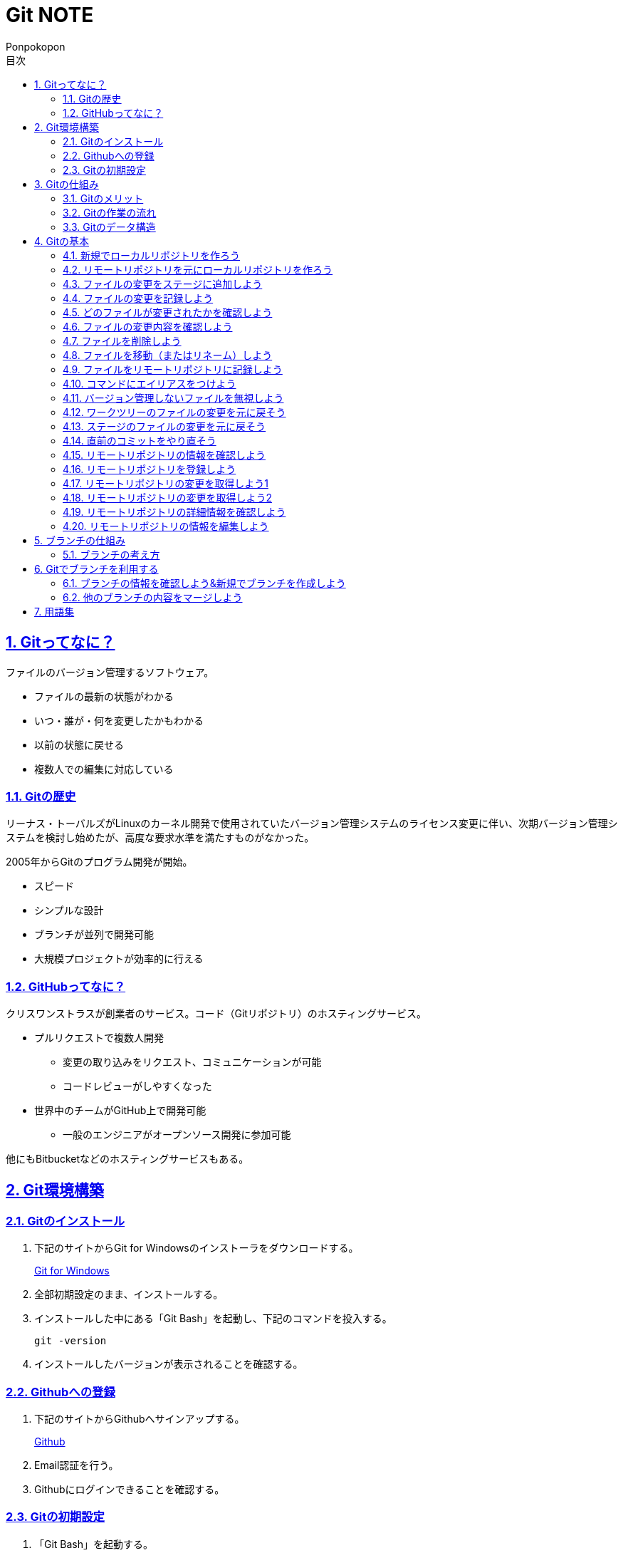 //プロパティ
:lang: ja 
:doctype: articles
:toc: left
:toclevels: 3
:toc-title: 目次
:sectnums:
:sectnumlevels: 4
:sectlinks:
:imagesdir: images
:icons: font
:source-highlighter: coderay
:example-caption: 例
:table-caption: 表
:figure-caption: 図
:docname: Git NOTE
:author: Ponpokopon

// 本文
= {docname}

== Gitってなに？
ファイルのバージョン管理するソフトウェア。

* ファイルの最新の状態がわかる
* いつ・誰が・何を変更したかもわかる
* 以前の状態に戻せる
* 複数人での編集に対応している

=== Gitの歴史
リーナス・トーバルズがLinuxのカーネル開発で使用されていたバージョン管理システムのライセンス変更に伴い、次期バージョン管理システムを検討し始めたが、高度な要求水準を満たすものがなかった。

2005年からGitのプログラム開発が開始。

* スピード
* シンプルな設計
* ブランチが並列で開発可能
* 大規模プロジェクトが効率的に行える

=== GitHubってなに？
クリスワンストラスが創業者のサービス。コード（Gitリポジトリ）のホスティングサービス。

* プルリクエストで複数人開発
** 変更の取り込みをリクエスト、コミュニケーションが可能
** コードレビューがしやすくなった
* 世界中のチームがGitHub上で開発可能
** 一般のエンジニアがオープンソース開発に参加可能

他にもBitbucketなどのホスティングサービスもある。

== Git環境構築

=== Gitのインストール

. 下記のサイトからGit for Windowsのインストーラをダウンロードする。
+
link:https://gitforwindows.org/[Git for Windows]

. 全部初期設定のまま、インストールする。

. インストールした中にある「Git Bash」を起動し、下記のコマンドを投入する。
+
[source,git]
----
git -version
----

. インストールしたバージョンが表示されることを確認する。


=== Githubへの登録

. 下記のサイトからGithubへサインアップする。
+
link:https://github.com/[Github]

. Email認証を行う。

. Githubにログインできることを確認する。

=== Gitの初期設定

. 「Git Bash」を起動する。

. 下記のコマンドを投入し、ユーザ名を登録する。
+
[source,git]
----
git config --global user.name "hogehoge"
----
. 下記のコマンドを投入し、メールアドレスを登録する。
+
[source,git]
----
git config --global user.email hoge@hoge.com
----

. 下記のコマンドを投入し、エディターを設定する。
+
[[app-listing]]
[source,git]
.Visual Studio Code
----
git config --global core.editor 'code --wait'
----
+
[[app-listing]]
[source,git]
.Atom
----
git config --global core.editor 'atom --wait'
----

. 下記のコマンドを投入し、設定を確認する。
+
[[app-listing]]
[source,git]
----
git config user.name // <1>
git config user.email // <2>
git config core.editor // <3>
git config --list //<4>
----
<1> ユーザ名表示
<2> メールアドレス表示
<3> エディター表示
<4> 全設定をリスト表示

[Tips]
====
ここで設定した設定は「C:\\Users\username\.gitconfig」に保存されている。
====

== Gitの仕組み

=== Gitのメリット

_Q.Gitのバージョン管理ではスナップショットで保存しているか？それとも差分で保存しているか？_

A.スナップショット

まるまるデータを保存していくため、ブランチを切ったり、マージしたりがしやすくなった。

コミットをたどることで以前の状態に辿りながら戻せる。

=== Gitの作業の流れ

. ワークツリー領域でファイルを作成
. 「git add」コマンドを実行
. ローカルリポジトリ領域にファイル内容を元にした圧縮ファイルを作成
. ステージ領域に圧縮ファイルとファイル名を関連付けるインデックスを作成
. 「git commit」コマンドを実行
. ローカルリポジトリ領域にステージ領域のインデックスを元にツリーを作成
. ローカルリポジトリ領域にツリーのプロパティ（親コミット、作成者、日付、コメント）を示すコミットを作成


=== Gitのデータ構造

* ローカルリポジトリに「圧縮ファイル」「ツリー」「コミット」ファイルを作成することでデータを保存している
* コミットが親コミットを持つことで変更履歴を辿る事ができる
* **Git**とは**「データを圧縮して、スナップショットとして保存、ツリーとコミットによって、時系列の依存関係を保存し、バージョン管理をしているアプリケーション」**

== Gitの基本

=== 新規でローカルリポジトリを作ろう

. 「Git Bash」を起動する

. プロジェクトのディレクトリを作成し、直下に移動する
+
[[app-listing]]
[source,git]
----
mkdir [ディレクトリ名]
cd [ディレクトリ名]
----

. 下記のコマンドを投入し、ローカルリポジトリを作成する
+
[[app-listing]]
[source,git]
----
git init
----

=== リモートリポジトリを元にローカルリポジトリを作ろう

. リモートリポジトリのURLを入手する

. 「Git Bash」を起動する

. プロジェクトのディレクトリを作成したいディレクトリの直下に移動する
+
[[app-listing]]
[source,git]
----
cd [ディレクトリ名]
----

. 下記のコマンドを投入し、リモートリポジトリを複製する
+
[[app-listing]]
[source,git]
----
git clone [リモートリポジトリのURL]
----

=== ファイルの変更をステージに追加しよう

*_Q . なぜステージ領域を使いますか？_*

**A . リポジトリへ変更したい変更だけを選択するため。**

. 下記のコマンドを投入し、ファイルの変更をステージに追加する
+
[[app-listing]]
[source,git]
.変更範囲を指定
----
git add [ファイル名またはディレクトリ名]
----
+
[[app-listing]]
[source,git]
.全範囲を指定
----
git add .
----

=== ファイルの変更を記録しよう

. 下記のコマンドを投入し、ファイルの変更を記録する
+
[[app-listing]]
[source,git]
.optionなし
----
git commit
----

. エディターが立ち上がる

. エディターにコミットメッセージを記載し、保存する

. ターミナルを確認し、コミットメッセージ、コミットした内容が表示されていることを確認する

=== どのファイルが変更されたかを確認しよう

. 下記のコマンドを投入し、ファイルの変更を確認する
+
[[app-listing]]
[source,git]
----
git status
----

. ターミナルを確認し、ワークツリーとステージ、ステージとコミットの変更点を確認する

=== ファイルの変更内容を確認しよう

. 下記のコマンドを投入し、ファイルの変更を確認する
+
[[app-listing]]
[source,git]
.ワークツリーとステージ
----
git diff [ファイル名]
----
+
[[app-listing]]
[source,git]
.ステージとコミット
----
git diff --staged [ファイル名]
----

. ターミナルを確認し、ワークツリーとステージ、ステージとコミットの変更点を確認する

=== ファイルを削除しよう

. 下記のコマンドを投入し、ファイルを削除する
+
[[app-listing]]
[source,git]
.リポジトリとワークツリーから削除する
----
git rm [ファイル名]
git rm [ディレクトリ名]
----
+
[[app-listing]]
[source,git]
.リポジトリからのみ削除する
----
git rm --cached [ファイル名]
----

. 「ls」または「git status」で削除されていることを確認する

=== ファイルを移動（またはリネーム）しよう

. 下記のコマンドを投入し、ファイルを移動する
+
[[app-listing]]
[source,git]
----
git mv [旧ファイル名] [新ファイル名]
----
下記を順に実行するのと同じ。
+
[[app-listing]]
[source,git]
----
mv [旧ファイル名] [新ファイル名]
git rm [旧ファイル名]
git add [新ファイル名]
----

. 「ls」または「git status」で移動されていることを確認する

=== ファイルをリモートリポジトリに記録しよう

. リモートリポジトリを作成する
+
*Githubの場合*
+
.. Githubにログインする
.. 右上のプロフィールメニューから「Your Repository」をクリックする
.. 表示された画面の「Repository」タブをクリックする
.. btn:[NEW]をクリックする
.. リポジトリ名を入力し、btn:[Create Repository]をクリックする
.. リポジトリが作成されたことを確認する

. 下記のコマンドを投入し、リモートリポジトリを設定する
+
[[app-listing]]
[source,git]
----
git remote add [リモート名] [リモートリポジトリのアドレス]
----

. 下記のコマンドを投入し、ファイルをリモートリポジトリに記録する
+
[[app-listing]]
[source,git]
----
git push [リモート名] [ブランチ名]
----

. リモートリポジトリが更新されていることを確認する

=== コマンドにエイリアスをつけよう

. 下記のコマンドを投入し、エイリアスを設定する
+
[[app-listing]]
[source,git]
----
git config --global alias.[エイリアス名] [コマンド名]
----
+
[[app-listing]]
[source,git]
----
git config --global alias.ci commit
git config --global alias.st status
git config --global alias.br branch
git config --global alias.co checkout
----

=== バージョン管理しないファイルを無視しよう

*_Q . どんなファイルはバージョン管理しない？_*

**A . 機密情報やチーム開発に利用しないファイル** +
**.gitignoreファイルを利用する**

. 「.gitignore」ファイルを追加し、中身に無視したいファイル名やディレクトリ名を記載する

=== ワークツリーのファイルの変更を元に戻そう

. 下記のコマンドを投入し、ファイルをステージの状態に戻す
+
[[app-listing]]
[source,git]
.変更範囲を指定
----
git checkout -- [ファイル名またはディレクトリ名]
----
+
[[app-listing]]
[source,git]
.全範囲を指定
----
git checkout -- .
----

. ワークツリーの内容が戻っていることを確認する

=== ステージのファイルの変更を元に戻そう

. 下記のコマンドを投入し、ファイルをステージの状態に戻す
+
[[app-listing]]
[source,git]
.変更範囲を指定
----
git reset HEAD [ファイル名またはディレクトリ名]
----
+
[[app-listing]]
[source,git]
.全範囲を指定
----
git reset HEAD .
----

. ステージの内容が戻っていることを確認する

[NOTE]
====
このコマンドでワークツリーへは何も変化が起きないことに注意。
====

=== 直前のコミットをやり直そう

. 下記のコマンドを投入し、コミットをひとつ前の状態に戻す
+
[[app-listing]]
[source,git]
----
git commit --amend
----

. コミットの内容が戻っていることを確認する

[WARNING]
====
このコマンドはリモートリポジトリにプッシュしたコミットは修正しないこと。プッシュした内容を修正したい場合は、追加で過去のコミットは取り消さず、修正したものを改めてコミットをする。
====

=== リモートリポジトリの情報を確認しよう

. 下記のコマンドを投入し、リモートリポジトリの情報を確認する
+
[[app-listing]]
[source,git]
.リモート名表示
----
git remote
----
+
[[app-listing]]
[source,git]
.リモート名とURLを表示
----
git remote -v
----

. リモートリポジトリの内容を確認する

=== リモートリポジトリを登録しよう

. 下記のコマンドを投入し、コミットをひとつ前の状態に戻す
+
[[app-listing]]
[source,git]
.リモート名表示
----
git remote add <リモート名> <リモートURL>
----

=== リモートリポジトリの変更を取得しよう1

. 下記のコマンドを投入し、コミットをひとつ前の状態に戻す
+
[[app-listing]]
[source,git]
.リモート名表示
----
git fetch <リモート名>
----

. 下記のコマンドを投入し、コミットをひとつ前の状態に戻す
+
[[app-listing]]
[source,git]
.リモート名表示
----
git merge <リモート名>/<ブランチ名>
----

. マージメッセージ

=== リモートリポジトリの変更を取得しよう2

. 下記のコマンドを投入し、コミットをひとつ前の状態に戻す
+
[[app-listing]]
[source,git]
.リモート名表示
----
git pull <リモート名> <ブランチ名>
----

. マージメッセージ

[WARNING]
====
pullは現在のブランチにmergeする。 +
自分のカレントブランチを意識しないと意図しないマージをしてしまうので、注意。
====

=== リモートリポジトリの詳細情報を確認しよう

. 下記のコマンドを投入し、コミットをひとつ前の状態に戻す
+
[[app-listing]]
[source,git]
.リモート名表示
----
git remote show <リモート名>
----

. マージメッセージ


=== リモートリポジトリの情報を編集しよう

. 下記のコマンドを投入し、コミットをひとつ前の状態に戻す
+
[[app-listing]]
[source,git]
----
git remote rename <旧リモート名>　<新リモート名>
----
+
[[app-listing]]
[source,git]
----
git remote rm <リモート名>
----

. マージメッセージ


== ブランチの仕組み

*ブランチ* とは、*並行して複数機能を開発するため* にある仕組み。


_Q.ブランチのメリットは？*_

A.ブランチを分岐させることで、自分の変更内容を周りに影響させず、逆に回りの変更内容を自分の変更に影響させずに開発をすすめることができる

=== ブランチの考え方

ブランチはあくまで *コミット(コミットID)を指し示すポインタ*。コミットすると基本的には自分が作業しているブランチ（=HEAD）の指し示すコミットが新しいコミットに移動する。 +
HEADは *ブランチをを指し示すポインタ*。
ブランチの情報は「.git」ディレクトリ配下に保存されている。

Gitにおいて、ブランチの作成や切り替えが単なるポインタの切り替えで済むため、非常に高速に処理できるのが、他のバージョン管理システムとの大きな特徴。

== Gitでブランチを利用する

=== ブランチの情報を確認しよう&新規でブランチを作成しよう

[[app-listing]]
[source,git]
----
git branch
----
+
[[app-listing]]
[source,git]
----
git merge <リモート名/ブランチ名>
----

* *Auto Merge* +
基本的なマージ。HEADのブランチをベースにマージコミットという新しいコミットファイルを作成し、そのコミットファイルをポインタとする。 +
マージコミットの親コミットは2つとなる。
* *Fast Foward* +
ブランチが枝分かれしていなかったときのマージ。単にHEADのブランチのポインタを前にすすめるだけ。

=== 他のブランチの内容をマージしよう

. 下記のコマンドを投入し、コミットをひとつ前の状態に戻す
+
[[app-listing]]
[source,git]
----
git merge <ブランチ名>
----


== 用語集

IT一般::
  
Git特有::
  用語::: 
    * *ワークツリー* +
    
    * *ステージ* +

    * *ローカルリポジトリ* +

    * *リモートリポジトリ* +

    * *Git Object* +
    「.git/objects」配下に保存されるgitデータ
    ** *Blob Object* +
    ファイルをハッシュ関数で40文字の英数字に変換したもの
    ** *Tree Object* +
    Blob ObjectまたはTree Objectとファイル名を紐付けたもの +
    ディレクトリ階層がある場合、子ディレクトリのTree Objectは親ディレクトリのTree Object内に含まれる
    ** *Commit Object* +
    コミットした時点でのファイルとその構成、状態を示したもの +
    最上位のTree Object、親Commit Object、変更者情報、変更コメントが記載される

  コマンド:::
    * *git config* +
    aaaaaa
    * *git add* +
    aaaaaa
    * *git commit* +
     
